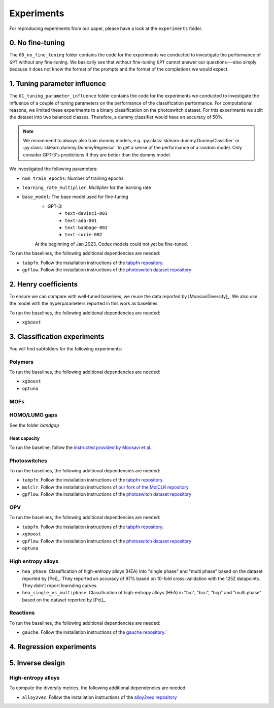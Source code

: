 Experiments
===============

For reproducing experiments from our paper, please have a look at the ``experiments`` folder. 

0. No fine-tuning
-------------------

The ``00_no_fine_tuning`` folder contains the code for the experiments we conducted to investigate the performance of ``GPT`` without any fine-tuning.
We basically see that without fine-tuning ``GPT`` cannot answer our questions---also simply because it does not know the format of the prompts and the format of the completions we would expect.


1. Tuning parameter influence 
------------------------------

The ``01_tuning_parameter_influence`` folder contains the code for the experiments we conducted to investigate the influence of a couple of tuning parameters on the performance of the classification performance. 
For computational reasons, we limited these experiments to a binary classification on the photoswitch dataset.
For this experiments we split the dataset into two balanced classes. Therefore, a dummy classifier would have an accuracy of 50%.

.. note:: 

    We recommend to always also train dummy models, e.g. :py:class:`sklearn.dummy.DummyClassifier` or :py:class:`sklearn.dummy.DummyRegressor` to get a sense of the performance of a random model.
    Only consider GPT-3's predictions if they are better than the dummy model.

We investigated the following parameters:

- ``num_train_epochs``: Number of training epochs
- ``learning_rate_multiplier``: Multiplier for the learning rate
- ``base_model``: The base model used for fine-tuning
    - GPT-3:
        - ``text-davinci-003``
        - ``text-ada-001``
        - ``text-babbage-002``
        - ``text-curie-002``
    At the beginning of Jan 2023, Codex models could not yet be fine-tuned.

To run the baselines, the following additional dependencies are needed:

- ``tabpfn``. Follow the installation instructions of the `tabpfn repository <https://github.com/automl/TabPFN>`_.
- ``gpflow``. Follow the installation instructions of the `photoswitch dataset repository <https://github.com/Ryan-Rhys/The-Photoswitch-Dataset>`_

2. Henry coefficients
-----------------------

To ensure we can compare with well-tuned baselines, we reuse the data reported by [MoosaviDiversity]_. We also use the model with the hyperparameters reported in this work as baselines.

To run the baselines, the following additional dependencies are needed: 
 
- ``xgboost``

3. Classification experiments
-------------------------------

You will find subfolders for the following experiments: 

Polymers 
...............


To run the baselines, the following additional dependencies are needed: 
 
- ``xgboost``
- ``optuna`` 


MOFs
...........



HOMO/LUMO gaps
..................

See the folder `bandgap`

Heat capacity 
,,,,,,,,,,,,,,,,,

To run the baseline, follow the `instructed provided by Moosavi et al. <https://github.com/SeyedMohamadMoosavi/tools-cp-porousmat>`_.


Photoswitches
...............

To run the baselines, the following additional dependencies are needed: 

- ``tabpfn``. Follow the installation instructions of the `tabpfn repository <https://github.com/automl/TabPFN>`_.
- ``molclr``. Follow the installation instructions of `our fork of the MolCLR repository <https://github.com/kjappelbaum/MolCLR>`_.
- ``gpflow``. Follow the installation instructions of the `photoswitch dataset repository <https://github.com/Ryan-Rhys/The-Photoswitch-Dataset>`_

OPV
.......

To run the baselines, the following additional dependencies are needed: 

- ``tabpfn``. Follow the installation instructions of the `tabpfn repository <https://github.com/automl/TabPFN>`_.
- ``xgboost``
- ``gpflow``. Follow the installation instructions of the `photoswitch dataset repository <https://github.com/Ryan-Rhys/The-Photoswitch-Dataset>`_
- ``optuna`` 

High entropy alloys
......................

- ``hea_phase``: Classification of high-entropy alloys (HEA) into "single phase" and "multi phase" based on the dataset reported by [Pei]_. They reported an accuracy of 97% based on 10-fold cross-validation with the 1252 datapoints. They didn't report learnding curves.
- ``hea_single_vs_multiphase``: Classification of high-entropy alloys (HEA) in "fcc", "bcc", "hcp" and "multi phase" based on the dataset reported by [Pei]_. 


Reactions
............

To run the baselines, the following additional dependencies are needed: 

- ``gauche``. Follow the installation instructions of the `gauche repository <https://github.com/leojklarner/gauche/>`_.`


4. Regression experiments
----------------------------


5. Inverse design 
---------------------


High-entropy alloys 
......................

To compute the diversity metrics, the following additional dependencies are needed: 

- ``alloy2vec``. Follow the installation instructions of the `alloy2vec repository <https://github.com/peizong/alloy2vec>`_